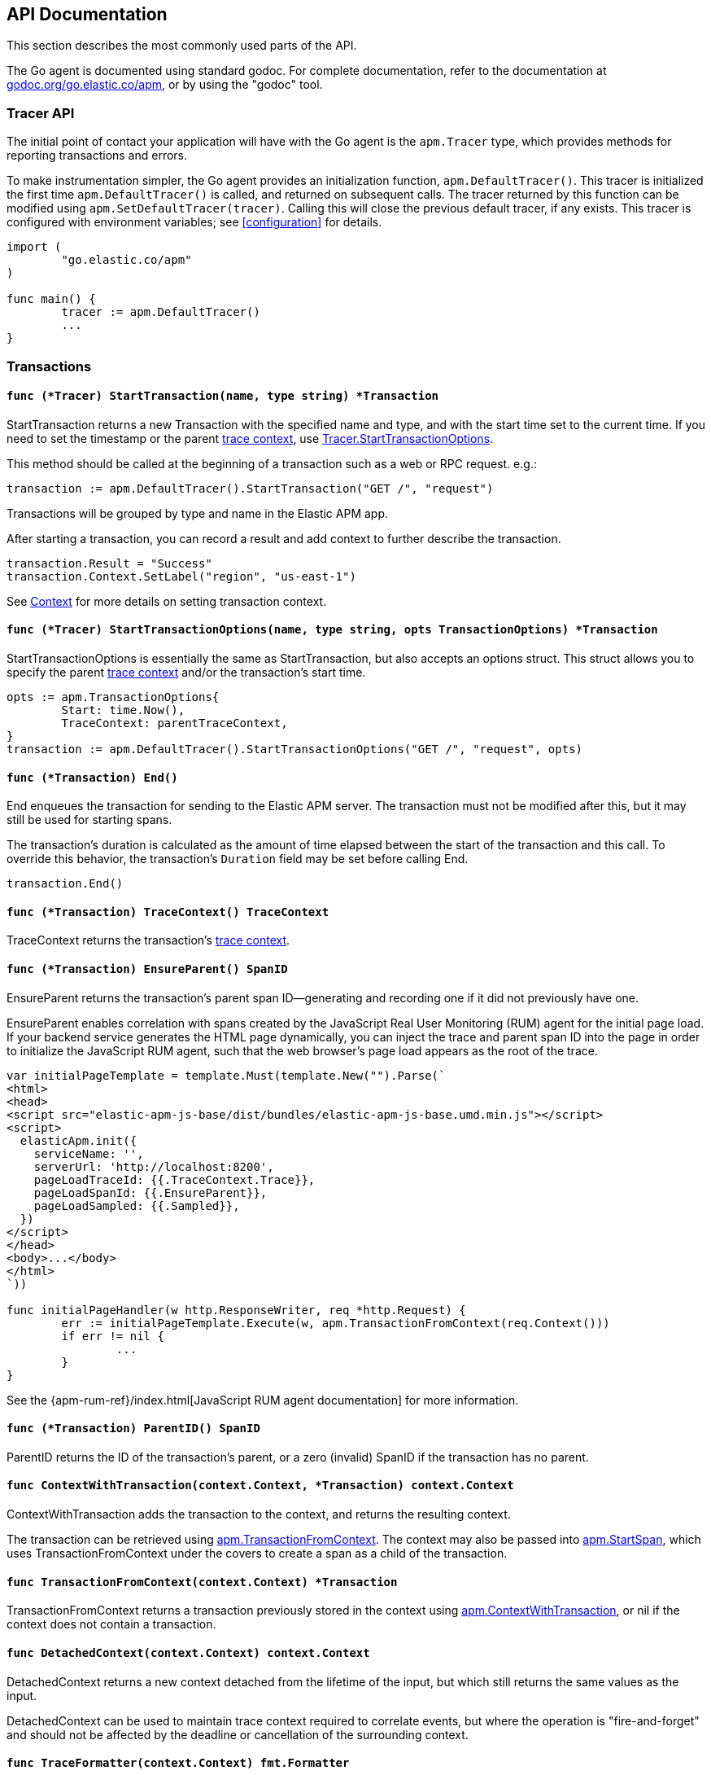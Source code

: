 [[api]]
== API Documentation

This section describes the most commonly used parts of the API.

The Go agent is documented using standard godoc. For complete documentation,
refer to the documentation at https://godoc.org/go.elastic.co/apm/[godoc.org/go.elastic.co/apm],
or by using the "godoc" tool.

[float]
[[tracer-api]]
=== Tracer API

The initial point of contact your application will have with the Go agent
is the `apm.Tracer` type, which provides methods for reporting
transactions and errors.

To make instrumentation simpler, the Go agent provides an initialization
function, `apm.DefaultTracer()`. This tracer is initialized the first time
`apm.DefaultTracer()` is called, and returned on subsequent calls. The tracer
returned by this function can be modified using `apm.SetDefaultTracer(tracer)`.
Calling this will close the previous default tracer, if any exists.  This
tracer is configured with environment variables; see <<configuration>> for
details.

[source,go]
----
import (
	"go.elastic.co/apm"
)

func main() {
	tracer := apm.DefaultTracer()
	...
}
----

// -------------------------------------------------------------------------------------------------

[float]
[[transaction-api]]
=== Transactions

[float]
[[tracer-api-start-transaction]]
==== `func (*Tracer) StartTransaction(name, type string) *Transaction`

StartTransaction returns a new Transaction with the specified name and type,
and with the start time set to the current time. If you need to set the
timestamp or the parent <<trace-context, trace context>>, use
<<tracer-api-start-transaction-options, Tracer.StartTransactionOptions>>.

This method should be called at the beginning of a transaction such as a web
or RPC request. e.g.:

[source,go]
----
transaction := apm.DefaultTracer().StartTransaction("GET /", "request")
----

Transactions will be grouped by type and name in the Elastic APM app.

After starting a transaction, you can record a result and add context to
further describe the transaction.

[source,go]
----
transaction.Result = "Success"
transaction.Context.SetLabel("region", "us-east-1")
----

See <<context-api>> for more details on setting transaction context.

[float]
[[tracer-api-start-transaction-options]]
==== `func (*Tracer) StartTransactionOptions(name, type string, opts TransactionOptions) *Transaction`

StartTransactionOptions is essentially the same as StartTransaction, but
also accepts an options struct. This struct allows you to specify the
parent <<trace-context, trace context>> and/or the transaction's start time.

[source,go]
----
opts := apm.TransactionOptions{
	Start: time.Now(),
	TraceContext: parentTraceContext,
}
transaction := apm.DefaultTracer().StartTransactionOptions("GET /", "request", opts)
----

[float]
[[transaction-end]]
==== `func (*Transaction) End()`

End enqueues the transaction for sending to the Elastic APM server.
The transaction must not be modified after this, but it may still
be used for starting spans.

The transaction's duration is calculated as the amount of time
elapsed between the start of the transaction and this call. To override
this behavior, the transaction's `Duration` field may be set before
calling End.

[source,go]
----
transaction.End()
----

[float]
[[transaction-tracecontext]]
==== `func (*Transaction) TraceContext() TraceContext`

TraceContext returns the transaction's <<trace-context, trace context>>.

[float]
[[transaction-ensureparent]]
==== `func (*Transaction) EnsureParent() SpanID`

EnsureParent returns the transaction's parent span ID--generating and recording one if
it did not previously have one.

EnsureParent enables correlation with spans created by the JavaScript Real User Monitoring
(RUM) agent for the initial page load. If your backend service generates the HTML page
dynamically, you can inject the trace and parent span ID into the page in order to initialize
the JavaScript RUM agent, such that the web browser's page load appears as the root of the
trace.

[source,go]
----
var initialPageTemplate = template.Must(template.New("").Parse(`
<html>
<head>
<script src="elastic-apm-js-base/dist/bundles/elastic-apm-js-base.umd.min.js"></script>
<script>
  elasticApm.init({
    serviceName: '',
    serverUrl: 'http://localhost:8200',
    pageLoadTraceId: {{.TraceContext.Trace}},
    pageLoadSpanId: {{.EnsureParent}},
    pageLoadSampled: {{.Sampled}},
  })
</script>
</head>
<body>...</body>
</html>
`))

func initialPageHandler(w http.ResponseWriter, req *http.Request) {
	err := initialPageTemplate.Execute(w, apm.TransactionFromContext(req.Context()))
	if err != nil {
		...
	}
}
----

See the {apm-rum-ref}/index.html[JavaScript RUM agent documentation] for more information.

[float]
[[transaction-parentid]]
==== `func (*Transaction) ParentID() SpanID`

ParentID returns the ID of the transaction's parent, or a zero (invalid) SpanID if the transaction has no parent.

[float]
[[apm-context-with-transaction]]
==== `func ContextWithTransaction(context.Context, *Transaction) context.Context`

ContextWithTransaction adds the transaction to the context, and returns the resulting context.

The transaction can be retrieved using <<apm-transaction-from-context, apm.TransactionFromContext>>.
The context may also be passed into <<apm-start-span, apm.StartSpan>>, which uses
TransactionFromContext under the covers to create a span as a child of the transaction.

[float]
[[apm-transaction-from-context]]
==== `func TransactionFromContext(context.Context) *Transaction`

TransactionFromContext returns a transaction previously stored in the context using
<<apm-context-with-transaction, apm.ContextWithTransaction>>, or nil if the context
does not contain a transaction.

[float]
[[apm-detached-context]]
==== `func DetachedContext(context.Context) context.Context`

DetachedContext returns a new context detached from the lifetime of the input, but
which still returns the same values as the input.

DetachedContext can be used to maintain trace context required to correlate events,
but where the operation is "fire-and-forget" and should not be affected by the
deadline or cancellation of the surrounding context.

[float]
[[apm-traceformatter]]
==== `func TraceFormatter(context.Context) fmt.Formatter`

TraceFormatter returns an implementation of https://golang.org/pkg/fmt/#Formatter[fmt.Formatter]
that can be used to format the IDs of the transaction and span stored in the provided context.

The formatter understands the following formats:

 - %v: trace ID, transaction ID, and (if in the context of a span) span ID, space separated
 - %t: trace ID only
 - %x: transaction ID only
 - %s: span ID only

The "+" option can be used to format the values in "key=value" style, with the field
names `trace.id`, `transaction.id`, and `span.id`. For example, using "%+v" as the format
would yield "trace.id=... transaction.id=... span.id=...".

For a more in-depth example, see <<log-correlation-manual-unstructured>>.

// -------------------------------------------------------------------------------------------------

[float]
[[span-api]]
=== Spans

To describe an activity within a transaction, we create spans. The Go agent
has built-in support for generating spans for some activities, such as
database queries. You can use the API to report spans specific to your
application.

[float]
[[transaction-start-span]]
==== `func (*Transaction) StartSpan(name, spanType string, parent *Span) *Span`

StartSpan starts and returns a new Span within the transaction, with the specified name,
type, and optional parent span, and with the start time set to the current time.
If you need to set the timestamp or parent <<trace-context, trace context>>,
use <<transaction-start-span-options, Transaction.StartSpanOptions>>.

If the span type contains two dots, they are assumed to separate the span type, subtype,
and action; a single dot separates span type and subtype, and the action will not be set.

If the transaction is sampled, then the span's ID will be set, and its stacktrace will
be set if the tracer is configured accordingly. If the transaction is not sampled, then
the returned span will be silently discarded when its End method is called. To avoid any unnecessary computation for these dropped spans, call the <<span-dropped, Dropped>>
method.

As a convenience, it is valid to create a span on a nil Transaction; the resulting span
will be non-nil and safe for use, but will not be reported to the APM server.

[source,go]
----
span := tx.StartSpan("SELECT FROM foo", "db.mysql.query", nil)
----

[float]
[[transaction-start-span-options]]
==== `func (*Transaction) StartSpanOptions(name, spanType string, opts SpanOptions) *Span`

StartSpanOptions is essentially the same as StartSpan, but also accepts an options struct.
This struct allows you to specify the parent <<trace-context, trace context>> and/or the
spans's start time. If the parent trace context is not specified in the options, then the
span will be a direct child of the transaction. Otherwise, the parent trace context should
belong to some span descended from the transaction.

[source,go]
----
opts := apm.SpanOptions{
	Start: time.Now(),
	Parent: parentSpan.TraceContext(),
}
span := tx.StartSpanOptions("SELECT FROM foo", "db.mysql.query", opts)
----

[float]
[[apm-start-span]]
==== `func StartSpan(ctx context.Context, name, spanType string) (*Span, context.Context)`

StartSpan starts and returns a new Span within the sampled transaction and parent span
in the context, if any. If the span isn't dropped, it will be included in the resulting
context.

[source,go]
----
span, ctx := apm.StartSpan(ctx, "SELECT FROM foo", "db.mysql.query")
----

[float]
[[span-end]]
==== `func (*Span) End()`

End marks the span as complete. The Span must not be modified after this,
but may still be used as the parent of a span.

The span's duration will be calculated as the amount of time elapsed
since the span was started until this call. To override this behaviour,
the span's Duration field may be set before calling End.

[float]
[[span-dropped]]
==== `func (*Span) Dropped() bool`

Dropped indicates whether or not the span is dropped, meaning it will not be reported to
the APM server. Spans are dropped when the created with a nil, or non-sampled transaction,
or one whose max spans limit has been reached.

[float]
[[span-tracecontext]]
==== `func (*Span) TraceContext() TraceContext`

TraceContext returns the span's <<trace-context, trace context>>.

[float]
[[apm-context-with-span]]
==== `func ContextWithSpan(context.Context, *Span) context.Context`

ContextWithSpan adds the span to the context and returns the resulting context.

The span can be retrieved using <<apm-span-from-context, apm.SpanFromContext>>.
The context may also be passed into <<apm-start-span, apm.StartSpan>>, which uses
SpanFromContext under the covers to create another span as a child of the span.

[float]
[[apm-span-from-context]]
==== `func SpanFromContext(context.Context) *Span`

SpanFromContext returns a span previously stored in the context using
<<apm-context-with-span, apm.ContextWithSpan>>, or nil if the context
does not contain a span.

[float]
[[span-parentid]]
==== `func (*Span) ParentID() SpanID`

ParentID returns the ID of the span's parent.

// -------------------------------------------------------------------------------------------------

[float]
[[context-api]]
=== Context

When reporting transactions and errors you can provide context to describe
those events. Built-in instrumentation will typically provide some context,
e.g. the URL and remote address for an HTTP request. You can also provide
custom context and tags.

[float]
[[context-set-tag]]
==== `func (*Context) SetTag(key, value string)`

SetTag is equivalent to calling SetLabel with a string value.

NOTE: This function is deprecated, and will be removed in a future major
version of the agent.

[float]
[[context-set-label]]
==== `func (*Context) SetLabel(key string, value interface{})`

SetLabel labels the transaction or error with the given key and value.
If the key contains any special characters (`.`, `*`, `"`), they will be
replaced with underscores.

If the value is numerical or boolean, then it will be sent to the server
as a JSON number or boolean; otherwise it will converted to a string, using
`fmt.Sprint` if necessary. Numerical and boolean values are supported by
the server from version 6.7 onwards.

String values longer than 1024 characters will be truncated. Labels are
indexed in Elasticsearch as keyword fields.

TIP: Before using labels, ensure you understand the different types of
{apm-guide-ref}/data-model-metadata.html[metadata] that are available.

WARNING: Avoid defining too many user-specified labels.
Defining too many unique fields in an index is a condition that can lead to a
{ref}/mapping.html#mapping-limit-settings[mapping explosion].

[float]
[[context-set-custom]]
==== `func (*Context) SetCustom(key string, value interface{})`

SetCustom is used to add custom, non-indexed, contextual information to
transactions or errors. If the key contains any special characters
(`.`, `*`, `"`), they will be replaced with underscores.

Non-indexed means the data is not searchable or aggregatable in Elasticsearch,
and you cannot build dashboards on top of the data. However, non-indexed
information is useful for other reasons, like providing contextual information
to help you quickly debug performance issues or errors.

The value can be of any type that can be encoded using `encoding/json`.

TIP: Before using custom context, ensure you understand the different types of
{apm-guide-ref}/data-model-metadata.html[metadata] that are available.

[float]
[[context-set-username]]
==== `func (*Context) SetUsername(username string)`

SetUsername records the username of the user associated with the transaction.

[float]
[[context-set-user-id]]
==== `func (*Context) SetUserID(id string)`

SetUserID records the ID of the user associated with the transaction.

[float]
[[context-set-user-email]]
==== `func (*Context) SetUserEmail(email string)`

SetUserEmail records the email address of the user associated with the transaction.

// -------------------------------------------------------------------------------------------------

[float]
[[error-api]]
=== Errors

Elastic APM provides two methods of capturing an error event: reporting an error log record,
and reporting an "exception" (either a panic or an error in Go parlance).

[float]
[[tracer-new-error]]
==== `func (*Tracer) NewError(error) *Error`

NewError returns a new Error with details taken from err.

The exception message will be set to `err.Error()`. The exception module and type will be set
to the package and type name of the cause of the error, respectively, where the cause has the
same definition as given by https://github.com/pkg/errors[github.com/pkg/errors].

[source,go]
----
e := apm.DefaultTracer().NewError(err)
...
e.Send()
----

The provided error can implement any of several interfaces to provide additional information:

[source,go]
----
// Errors implementing ErrorsStacktracer will have their stacktrace
// set based on the result of the StackTrace method.
type ErrorsStacktracer interface {
    StackTrace() github.com/pkg/errors.StackTrace
}

// Errors implementing Stacktracer will have their stacktrace
// set based on the result of the StackTrace method.
type Stacktracer interface {
    StackTrace() []go.elastic.co/apm/stacktrace.Frame
}

// Errors implementing Typer will have a "type" field set to the
// result of the Type method.
type Typer interface {
	Type() string
}

// Errors implementing StringCoder will have a "code" field set to the
// result of the Code method.
type StringCoder interface {
	Code() string
}

// Errors implementing NumberCoder will have a "code" field set to the
// result of the Code method.
type NumberCoder interface {
	Code() float64
}
----

Errors created by with NewError will have their ID field populated with a unique ID.
This can be used in your application for correlation.

[float]
[[tracer-new-error-log]]
==== `func (*Tracer) NewErrorLog(ErrorLogRecord) *Error`

NewErrorLog returns a new Error for the given ErrorLogRecord:

[source,go]
----
type ErrorLogRecord struct {
	// Message holds the message for the log record,
	// e.g. "failed to connect to %s".
	//
	// If this is empty, "[EMPTY]" will be used.
	Message string

	// MessageFormat holds the non-interpolated format
	// of the log record, e.g. "failed to connect to %s".
	//
	// This is optional.
	MessageFormat string

	// Level holds the severity level of the log record.
	//
	// This is optional.
	Level string

	// LoggerName holds the name of the logger used.
	//
	// This is optional.
	LoggerName string

	// Error is an error associated with the log record.
	//
	// This is optional.
	Error error
}
----

The resulting Error's log stacktrace will not be set. Call the SetStacktrace method to set it.

[source,go]
----
e := apm.DefaultTracer().NewErrorLog(apm.ErrorLogRecord{
	Message: "Somebody set up us the bomb.",
})
...
e.Send()
----

[float]
[[error-set-transaction]]
==== `func (*Error) SetTransaction(*Transaction)`

SetTransaction associates the error with the given transaction.

[float]
[[error-set-span]]
==== `func (*Error) SetSpan(*Span)`

SetSpan associates the error with the given span and the span's transaction. When calling SetSpan,
it is not necessary to also call SetTransaction.

[float]
[[error-send]]
==== `func (*Error) Send()`

Send enqueues the error for sending to the Elastic APM server.

[float]
[[tracer-recovered]]
==== `func (*Tracer) Recovered(interface{}) *Error`

Recovered returns an Error from the recovered value, optionally associating it with a transaction.
The error is not sent; it is the caller's responsibility to set the error's context,
and then call its `Send` method.

[source,go]
----
tx := apm.DefaultTracer().StartTransaction(...)
defer tx.End()
defer func() {
	if v := recover(); v != nil {
		e := apm.DefaultTracer().Recovered(v)
		e.SetTransaction(tx)
		e.Send()
	}
}()
----

[float]
[[apm-captureerror]]
==== `func CaptureError(context.Context, error) *Error`

CaptureError returns a new error related to the sampled transaction and span present in the context,
if any, and sets its exception details using the given error. The Error.Handled field will be set to
true, and a stacktrace set.

If there is no transaction in the context, or it is not being sampled, CaptureError returns nil.
As a convenience, if the provided error is nil, then CaptureError will also return nil.

[source,go]
----
if err != nil {
        e := apm.CaptureError(ctx, err)
        e.Send()
}
----

[float]
[[trace-context]]
==== Trace Context

Trace context contains the ID for a transaction or span, the ID of the end-to-end trace to which the
transaction or span belongs, and trace options such as flags relating to sampling. Trace context is
propagated between processes, e.g. in HTTP headers, in order to correlate events originating from
related services.

Elastic APM's trace context is based on the https://w3c.github.io/trace-context/[W3C Trace Context] draft.

[float]
[[error-context]]
==== Error Context

Errors can be associated with context just like transactions. See <<context-api>> for details.
In addition, errors can be associated with an active transaction or span using
<<error-set-transaction, SetTransaction>> or <<error-set-span, SetSpan>>, respectively.

[source,go]
----
tx := apm.DefaultTracer().StartTransaction("GET /foo", "request")
defer tx.End()
e := apm.DefaultTracer().NewError(err)
e.SetTransaction(tx)
e.Send()
----

[float]
[[tracer-config-api]]
==== Tracer Config

Many configuration attributes can be be updated dynamically via `apm.Tracer` method calls.
Please refer to the documentation at https://godoc.org/go.elastic.co/apm#Tracer[godoc.org/go.elastic.co/apm#Tracer]
for details. The configuration methods are primarily prefixed with `Set`, such as
https://godoc.org/go.elastic.co/apm#Tracer.SetLogger[apm#Tracer.SetLogger].
